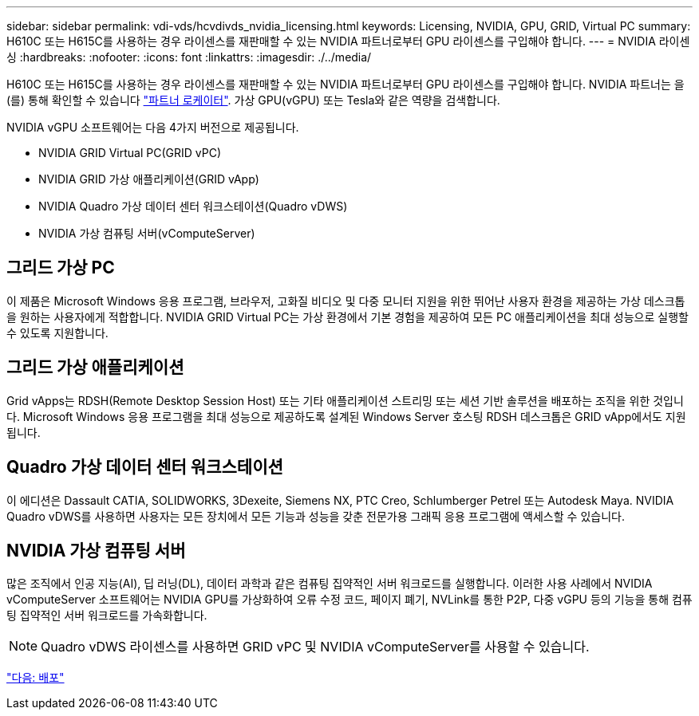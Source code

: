 ---
sidebar: sidebar 
permalink: vdi-vds/hcvdivds_nvidia_licensing.html 
keywords: Licensing, NVIDIA, GPU, GRID, Virtual PC 
summary: H610C 또는 H615C를 사용하는 경우 라이센스를 재판매할 수 있는 NVIDIA 파트너로부터 GPU 라이센스를 구입해야 합니다. 
---
= NVIDIA 라이센싱
:hardbreaks:
:nofooter: 
:icons: font
:linkattrs: 
:imagesdir: ./../media/


H610C 또는 H615C를 사용하는 경우 라이센스를 재판매할 수 있는 NVIDIA 파트너로부터 GPU 라이센스를 구입해야 합니다. NVIDIA 파트너는 을(를) 통해 확인할 수 있습니다 https://www.nvidia.com/object/partner-locator.html["파트너 로케이터"^]. 가상 GPU(vGPU) 또는 Tesla와 같은 역량을 검색합니다.

NVIDIA vGPU 소프트웨어는 다음 4가지 버전으로 제공됩니다.

* NVIDIA GRID Virtual PC(GRID vPC)
* NVIDIA GRID 가상 애플리케이션(GRID vApp)
* NVIDIA Quadro 가상 데이터 센터 워크스테이션(Quadro vDWS)
* NVIDIA 가상 컴퓨팅 서버(vComputeServer)




== 그리드 가상 PC

이 제품은 Microsoft Windows 응용 프로그램, 브라우저, 고화질 비디오 및 다중 모니터 지원을 위한 뛰어난 사용자 환경을 제공하는 가상 데스크톱을 원하는 사용자에게 적합합니다. NVIDIA GRID Virtual PC는 가상 환경에서 기본 경험을 제공하여 모든 PC 애플리케이션을 최대 성능으로 실행할 수 있도록 지원합니다.



== 그리드 가상 애플리케이션

Grid vApps는 RDSH(Remote Desktop Session Host) 또는 기타 애플리케이션 스트리밍 또는 세션 기반 솔루션을 배포하는 조직을 위한 것입니다. Microsoft Windows 응용 프로그램을 최대 성능으로 제공하도록 설계된 Windows Server 호스팅 RDSH 데스크톱은 GRID vApp에서도 지원됩니다.



== Quadro 가상 데이터 센터 워크스테이션

이 에디션은 Dassault CATIA, SOLIDWORKS, 3Dexeite, Siemens NX, PTC Creo, Schlumberger Petrel 또는 Autodesk Maya. NVIDIA Quadro vDWS를 사용하면 사용자는 모든 장치에서 모든 기능과 성능을 갖춘 전문가용 그래픽 응용 프로그램에 액세스할 수 있습니다.



== NVIDIA 가상 컴퓨팅 서버

많은 조직에서 인공 지능(AI), 딥 러닝(DL), 데이터 과학과 같은 컴퓨팅 집약적인 서버 워크로드를 실행합니다. 이러한 사용 사례에서 NVIDIA vComputeServer 소프트웨어는 NVIDIA GPU를 가상화하여 오류 수정 코드, 페이지 폐기, NVLink를 통한 P2P, 다중 vGPU 등의 기능을 통해 컴퓨팅 집약적인 서버 워크로드를 가속화합니다.


NOTE: Quadro vDWS 라이센스를 사용하면 GRID vPC 및 NVIDIA vComputeServer를 사용할 수 있습니다.

link:hcvdivds_deployment.html["다음: 배포"]
